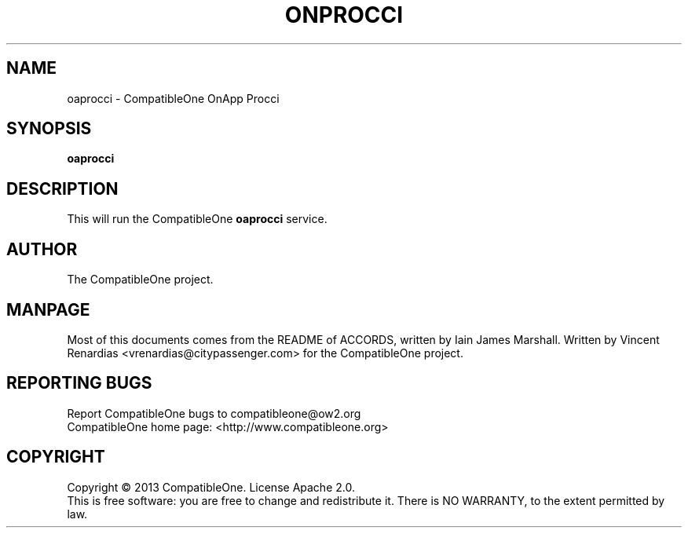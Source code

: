 .TH ONPROCCI "7" "June 2013" "CompatibleOne" "Platform"
.SH NAME
oaprocci \- CompatibleOne OnApp Procci
.SH SYNOPSIS
\fBoaprocci\fR
.PP
.SH DESCRIPTION
.\" Add any additional description here
.PP
This will run the CompatibleOne \fBoaprocci\fR service.
.SH AUTHOR
The CompatibleOne project.
.SH MANPAGE
Most of this documents comes from the README of ACCORDS, written by Iain James Marshall.
Written by Vincent Renardias <vrenardias@citypassenger.com> for the CompatibleOne project.
.SH "REPORTING BUGS"
Report CompatibleOne bugs to compatibleone@ow2.org
.br
CompatibleOne home page: <http://www.compatibleone.org>
.SH COPYRIGHT
Copyright \(co 2013 CompatibleOne.
License Apache 2.0.
.br
This is free software: you are free to change and redistribute it.
There is NO WARRANTY, to the extent permitted by law.
